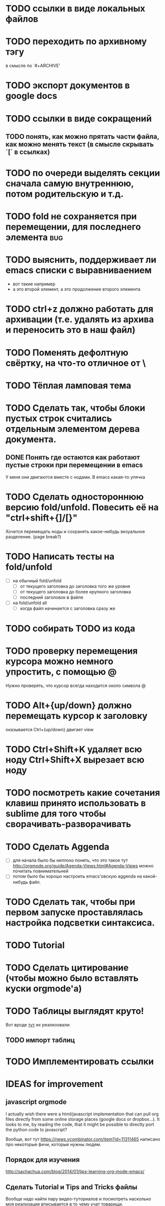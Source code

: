 * TODO ссылки в виде локальных файлов
* TODO переходить по архивному тэгу
в смысле по `#+ARCHIVE'
* TODO экспорт документов в google docs
* TODO ссылки в виде сокращений
** TODO понять, как можно прятать части файла, как можно менять текст (в смысле скрывать `[` в ссылках)
* TODO по очереди выделять секции сначала самую внутреннюю, потом родительскую и т.д.
* TODO fold не сохраняется при перемещении, для последнего элемента :bug:
* TODO выяснить, поддерживает ли emacs списки с выравниваением
  - вот такие
    например
  - а это второй элемент,
    а это продолжение второго элемента
* TODO ctrl+z должно работать для архивации (т.е. удалять из архива и переносить это в наш файл)
* TODO Поменять дефолтную свёртку, на что-то отличное от \
* TODO Тёплая ламповая тема
* TODO Сделать так, чтобы блоки пустых строк считались отдельным элементом дерева документа.
** DONE Понять где остаются как работают пустые строки при перемещении в emacs
У меня они двигаются вместе с нодами. В emacs какая-то упячка
* TODO Сделать одностороннюю версию fold/unfold. Повесить её на "ctrl+shift+{]/[}" 
Хочется перемещать ноды и сохранять какое-нибудь визуальное разделение. (page break?)
* TODO Написать тесты на fold/unfold
  - [ ] на обычный fold/unfold
    - [ ] от текущего заголовка до заголовка того же уровня
    - [ ] от текущего заголовка до более крупного заголовка
    - [ ] последний заголовок в файле
  - [ ] на fold/unfold all
    - [ ] когда файл начинается с заголовка сразу же
* TODO собирать TODO из кода
* TODO проверку перемещения курсора можно немного упростить, с помощью @
Нужно проверять, что курсор всегда находится около символа @
* TODO Alt+{up/down} должно перемещать курсор к заголовку
  оказывается Ctrl+{up/down} двигает view
* TODO Ctrl+Shift+K удаляет всю ноду Ctrl+Shift+X вырезает всю ноду
* TODO посмотреть какие сочетания клавиш принято использовать в sublime для того чтобы сворачивать-разворачивать
* TODO Сделать Aggenda
  - [ ] для начала было бы неплохо понять, что это такое тут [[http://orgmode.org/guide/Agenda-Views.html#Agenda-Views]] можно почитать повнимательней
  - [ ] потом было бы хорошо настроить emacs'овскую aggenda на какой-нибудь файл.
* TODO Сделать так, чтобы при первом запуске проставлялась настройка подсветки синтаксиса.
* TODO Tutorial
* TODO Сделать цитирование (чтобы можно было вставлять куски orgmode'а)
* TODO Таблицы выглядят круто!
Вот вроде [[https://github.com/vkocubinsky/SublimeTableEditor][тут]] их реализовали:
** TODO импорт таблиц

* TODO Имплементировать ссылки

* IDEAS for improvement
** javascript orgmode
I actually wish there were a html/javascript
implementation that can pull org files directly from some
online storage places (google docs or dropbox...).  It looks
to me, by reading the code, that it might be possible to
directly port the python code to javascript?

Вообще, вот тут [[https://news.ycombinator.com/item?id=11311465]] написано про некоторые фичи, которые нужны людям.

** Порядок для изучения
[[http://sachachua.com/blog/2014/01/tips-learning-org-mode-emacs/]]

** Сделать Tutorial и Tips and Tricks файлы
Вообще надо найти пару видео-туториалов и посмотреть насколько моя реализация вписывается в то чему учат товарищи.

* Ссылки
  - [[http://www.youtube.com/watch?v=fgizHHd7nOo]] -- видюшка, 
    * немного про таблицы
    * про встроенный код
    * прикольная идея -- слайд
  - Есть питоноскрипты, которые умеют парсить orgmode:
    - [[http://members.optusnet.com.au/~charles57/GTD/Orgnode.py]]
    - [[http://lists.gnu.org/archive/html/emacs-orgmode/2011-04/msg00598.html]]
    - [[https://github.com/bjonnh/PyOrgMode]]